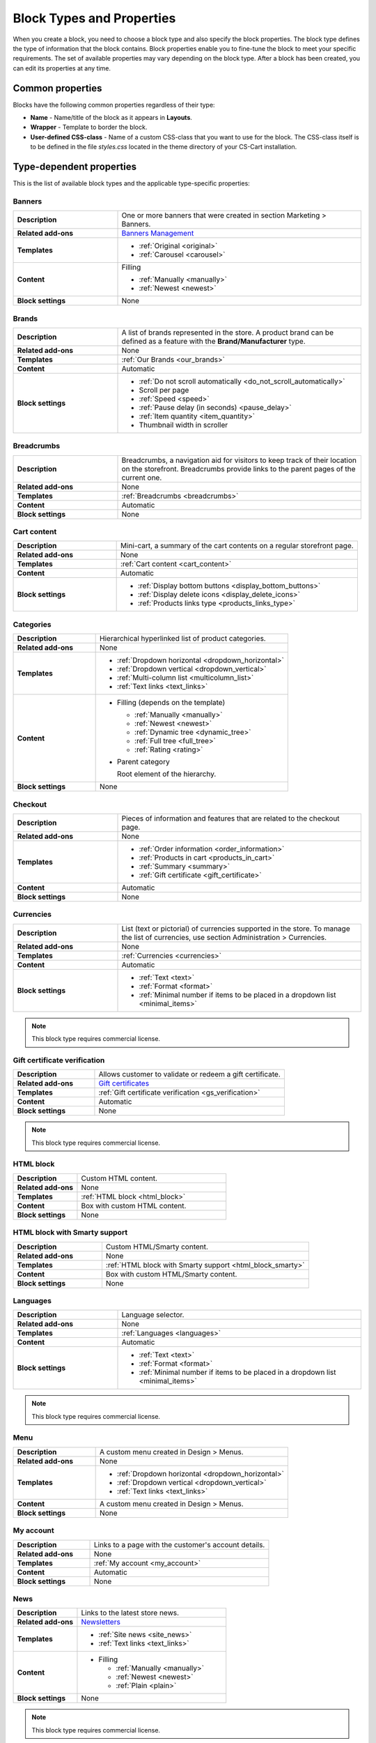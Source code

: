 **************************
Block Types and Properties
**************************

When you create a block, you need to choose a block type and also specify the block properties. The block type defines the type of information that the block contains. Block properties enable you to fine-tune the block to meet your specific requirements. The set of available properties may vary depending on the block type.
After a block has been created, you can edit its properties at any time.

Common properties
*****************

Blocks have the following common properties regardless of their type:

*	**Name** - Name/title of the block as it appears in **Layouts**.
*	**Wrapper** - Template to border the block.
*	**User-defined CSS-class** - Name of a custom CSS-class that you want to use for the block. The CSS-class itself is to be defined in the file *styles.css* located in the theme directory of your CS-Cart installation.

Type-dependent properties
*************************

This is the list of available block types and the applicable type-specific properties:

Banners
-------

.. list-table::
	:header-rows: 0
	:stub-columns: 1
	:widths: 15 35

	*   -   Description
	    -   One or more banners that were created in section Marketing > Banners.
	*   -   Related add-ons
	    -   `Banners Management <http://www.cs-cart.com/documentation/reference_guide/index.htmld?administration_add_ons_banners_management_2.htm>`_
	*   -   Templates
	    -   *	:ref:`Original <original>`
	        *	:ref:`Carousel <carousel>`
	*   -   Content
	    -   Filling

	    	*	:ref:`Manually <manually>`
	    	*	:ref:`Newest <newest>`
	*   -   Block settings
	    -   None

Brands
------

.. list-table::
	:header-rows: 0
	:stub-columns: 1
	:widths: 15 35

	*   -   Description
	    -   A list of brands represented in the store. A product brand can be defined as a feature with the **Brand/Manufacturer** type.
	*   -   Related add-ons
	    -   None
	*   -   Templates
	    -   :ref:`Our Brands <our_brands>`
	*   -   Content
	    -   Automatic
	*   -   Block settings
	    -   *   :ref:`Do not scroll automatically <do_not_scroll_automatically>`
	        *   Scroll per page
	        *   :ref:`Speed <speed>`
	        *   :ref:`Pause delay (in seconds) <pause_delay>`
	        *   :ref:`Item quantity <item_quantity>`
	        *   Thumbnail width in scroller

Breadcrumbs
-----------

.. list-table::
	:header-rows: 0
	:stub-columns: 1
	:widths: 15 35

	*   -   Description
	    -   Breadcrumbs, a navigation aid for visitors to keep track of their location on the storefront. Breadcrumbs provide links to the parent pages of the current one.
	*   -   Related add-ons
	    -   None
	*   -   Templates
	    -   :ref:`Breadcrumbs <breadcrumbs>`
	*   -   Content
	    -   Automatic
	*   -   Block settings
	    -   None

Cart content
------------

.. list-table::
	:header-rows: 0
	:stub-columns: 1
	:widths: 15 35

	*   -   Description
	    -   Mini-cart, a summary of the cart contents on a regular storefront page.
	*   -   Related add-ons
	    -   None
	*   -   Templates
	    -   :ref:`Cart content <cart_content>`
	*   -   Content
	    -   Automatic
	*   -   Block settings
	    -   *   :ref:`Display bottom buttons <display_bottom_buttons>`
	        *   :ref:`Display delete icons <display_delete_icons>`
	        *   :ref:`Products links type <products_links_type>`

Categories
----------

.. list-table::
	:header-rows: 0
	:stub-columns: 1
	:widths: 15 35

	*   -   Description
	    -   Hierarchical hyperlinked list of product categories.
	*   -   Related add-ons
	    -   None
	*   -   Templates
	    -   *	:ref:`Dropdown horizontal <dropdown_horizontal>`
	        *	:ref:`Dropdown vertical <dropdown_vertical>`
	        *	:ref:`Multi-column list <multicolumn_list>`
	        *   :ref:`Text links <text_links>`
	*   -   Content

	    -   *	Filling (depends on the template)
	    
		    	*	:ref:`Manually <manually>`
		    	*	:ref:`Newest <newest>`
		    	*	:ref:`Dynamic tree <dynamic_tree>`
		    	*   :ref:`Full tree <full_tree>`
		    	*   :ref:`Rating <rating>`

	        *	Parent category

		        Root element of the hierarchy.

	*   -   Block settings
	    -   None

Checkout
--------

.. list-table::
	:header-rows: 0
	:stub-columns: 1
	:widths: 15 35

	*   -   Description
	    -   Pieces of information and features that are related to the checkout page.
	*   -   Related add-ons
	    -   None
	*   -   Templates
	    -   *	:ref:`Order information <order_information>`
	        *	:ref:`Products in cart <products_in_cart>`
	        *	:ref:`Summary <summary>`
	        *   :ref:`Gift certificate <gift_certificate>`
	*   -   Content
	    -   Automatic
	*   -   Block settings
	    -   None

Currencies
----------

.. list-table::
	:header-rows: 0
	:stub-columns: 1
	:widths: 15 35

	*   -   Description
	    -   List (text or pictorial) of currencies supported in the store. To manage the list of currencies, use section Administration > Currencies.
	*   -   Related add-ons
	    -   None
	*   -   Templates
	    -   :ref:`Currencies <currencies>`
	*   -   Content
	    -   Automatic
	*   -   Block settings
	    -   *   :ref:`Text <text>`
	        *   :ref:`Format <format>`
	        *   :ref:`Minimal number if items to be placed in a dropdown list <minimal_items>`

.. note::

	This block type requires commercial license.

Gift certificate verification
-----------------------------

.. list-table::
	:header-rows: 0
	:stub-columns: 1
	:widths: 15 35

	*   -   Description
	    -   Allows customer to validate or redeem a gift certificate.
	*   -   Related add-ons
	    -   `Gift certificates <http://www.cs-cart.com/documentation/reference_guide/index.htmld?administration_add_ons_gift_certificates_add_on_2.htm>`_
	*   -   Templates
	    -   :ref:`Gift certificate verification <gs_verification>`
	*   -   Content
	    -   Automatic
	*   -   Block settings
	    -   None

.. note ::

	This block type requires commercial license.

HTML block
----------

.. list-table::
	:header-rows: 0
	:stub-columns: 1
	:widths: 15 35

	*   -   Description
	    -   Custom HTML content.
	*   -   Related add-ons
	    -   None
	*   -   Templates
	    -   :ref:`HTML block <html_block>`
	*   -   Content
	    -   Box with custom HTML content.
	*   -   Block settings
	    -   None

HTML block with Smarty support
------------------------------

.. list-table::
	:header-rows: 0
	:stub-columns: 1
	:widths: 15 35

	*   -   Description
	    -   Custom HTML/Smarty content.
	*   -   Related add-ons
	    -   None
	*   -   Templates
	    -   :ref:`HTML block with Smarty support <html_block_smarty>`
	*   -   Content
	    -   Box with custom HTML/Smarty content.
	*   -   Block settings
	    -   None

Languages
---------

.. list-table::
	:header-rows: 0
	:stub-columns: 1
	:widths: 15 35

	*   -   Description
	    -   Language selector.
	*   -   Related add-ons
	    -   None
	*   -   Templates
	    -   :ref:`Languages <languages>`
	*   -   Content
	    -   Automatic
	*   -   Block settings
	    -   *   :ref:`Text <text>`
	        *   :ref:`Format <format>`
	        *   :ref:`Minimal number if items to be placed in a dropdown list <minimal_items>`

.. note ::

	This block type requires commercial license.

Menu
----

.. list-table::
	:header-rows: 0
	:stub-columns: 1
	:widths: 15 35

	*   -   Description
	    -   A custom menu created in Design > Menus.
	*   -   Related add-ons
	    -   None
	*   -   Templates
	    -   *	:ref:`Dropdown horizontal <dropdown_horizontal>`
	        *	:ref:`Dropdown vertical <dropdown_vertical>`
	        *	:ref:`Text links <text_links>`
	*   -   Content
	    -   A custom menu created in Design > Menus.
	*   -   Block settings
	    -   None

My account
----------

.. list-table::
	:header-rows: 0
	:stub-columns: 1
	:widths: 15 35

	*   -   Description
	    -   Links to a page with the customer's account details.
	*   -   Related add-ons
	    -   None
	*   -   Templates
	    -   :ref:`My account <my_account>`
	*   -   Content
	    -   Automatic
	*   -   Block settings
	    -   None

News
----

.. list-table::
	:header-rows: 0
	:stub-columns: 1
	:widths: 15 35

	*   -   Description
	    -   Links to the latest store news.
	*   -   Related add-ons
	    -   `Newsletters <http://www.cs-cart.com/documentation/reference_guide/index.htmld?administration_add_ons_news_and_emails_2.htm>`_
	*   -   Templates
	    -   *	:ref:`Site news <site_news>`
	        *	:ref:`Text links <text_links>`
	*   -   Content
	    -   *	Filling
	    
		    	*	:ref:`Manually <manually>`
		    	*	:ref:`Newest <newest>`
		    	*	:ref:`Plain <plain>`
	*   -   Block settings
	    -   None

.. note ::

	This block type requires commercial license.

Pages
-----

.. list-table::
	:header-rows: 0
	:stub-columns: 1
	:widths: 15 35

	*   -   Description
	    -   Hierarchical hyperlinked list of static pages.
	*   -   Related add-ons
	    -   None
	*   -   Templates
	    -   *	:ref:`Dropdown horizontal <dropdown_horizontal>`
	        *	:ref:`Dropdown vertical <dropdown_vertical>`
	        *	:ref:`Text links <text_links>`
	*   -   Content
	    -   *	Filling
	    
		    	*	:ref:`Manually <manually>`
		    	*	:ref:`Newest <newest>`
		    	*	:ref:`Dynamic tree <dynamic_tree>`
		    	*   :ref:`Full tree <full_tree>`
		    	*   :ref:`Neighbours <neighbours>`

	        *   Parent page

	            Root element of the hierarchy.

	*   -   Block settings
	    -   None

Payment methods
---------------

.. list-table::
	:header-rows: 0
	:stub-columns: 1
	:widths: 15 35

	*   -   Description
	    -   Icons that represent the available payment methods in the store.
	*   -   Related add-ons
	    -   None
	*   -   Templates
	    -   :ref:`Payments <payments>`
	*   -   Content
	    -   Automatic
	*   -   Block settings
	    -   None

Polls
-----

.. list-table::
	:header-rows: 0
	:stub-columns: 1
	:widths: 15 35

	*   -   Description
	    -   One or several polls created in Website > Content.
	*   -   Related add-ons
	    -   `Polls <http://www.cs-cart.com/documentation/reference_guide/index.htmld?administration_add_ons_polls_2.htm>`_
	*   -   Templates
	    -   *	:ref:`Central <central>`
	        *	:ref:`Side box <side_box>`
	*   -   Content
	    -   *	Filling

	        	*	:ref:`Manually <manually>`

	*   -   Block settings
	    -   None

.. note ::

	This block type requires commercial license.

Product filters
---------------

.. list-table::
	:header-rows: 0
	:stub-columns: 1
	:widths: 15 35

	*   -   Description
	    -   Filters to find products against specific parameters.
	*   -   Related add-ons
	    -   None
	*   -   Templates
	    -   :ref:`Original <original>`
	*   -   Content
	    -   *	Filling

	    		*	:ref:`Manually <manually>`
	*   -   Block settings
	    -   None

Products
--------

.. list-table::
	:header-rows: 0
	:stub-columns: 1
	:widths: 15 35

	*   -   Description
	    -   One or more products from the product catalog.
	*   -   Related add-ons

	    -  *	`Bestsellers & on sale products <http://www.cs-cart.com/documentation/reference_guide/index.htmld?administration_add_ons_bestsellers_2.htm>`_
	       *	`Customers also bought <http://www.cs-cart.com/documentation/reference_guide/index.htmld?administration_add_ons_customers_also_bought_2.htm>`_
	*   -   Templates
	    -   *	:ref:`Grid <grid>`
	        *	:ref:`Grid 2 <grid_2>`
	        *	:ref:`Links thumb <links_thumb>`
	        *   :ref:`Multicolumns small <multicolumns_small>`
	        *   :ref:`Products <products>`
	        *   :ref:`Products2 <products_2>`
	        *   :ref:`Products grid <products_grid>`
	        *   :ref:`Scroller <scroller>`
	        *   :ref:`Side box first item <side_box_first_item>`
	        *   :ref:`Short list <short_list>`
	        *   :ref:`Small items <small_items>`
	        *   :ref:`Text link <text_links>`
	        *   :ref:`Without image <without_image>`
	*   -   Content
	    -   *	Filling
	    
		    	*	:ref:`Manually <manually>`
		    	*	:ref:`Newest <newest>`
		    	*	:ref:`Recently viewed <recently_viewed>`
		    	*   :ref:`Most popular <most_popular>`
		    	*   :ref:`Also bought <also_bought>`
		    	*   :ref:`Bestsellers <bestsellers>`
		    	*   :ref:`Rating <rating>`
		    	*   :ref:`On sale <on_sale>`
		    	*   :ref:`Similar <similar>`

	*   -   Block settings
	    -   :ref:`Hide add to cart button <hide_add_to_cart_button>`

Recent posts
------------

.. list-table::
	:header-rows: 0
	:stub-columns: 1
	:widths: 15 35

	*   -   Description
	    -   Blog posts that were created in section Website > Blog.
	*   -   Related add-ons
	    -   Blog
	*   -   Templates
	    -   *	:ref:`Blog: recent posts <blog_recent_posts>`
	        *	:ref:`Blog: recent posts scroller <blog_recent_scroller>`
	        *	:ref:`Blog: text links <blog_text_links>`
	*   -   Content
	    -   *	Filling
	    
		    	*	:ref:`Blog: recent posts <filling_blog_recent_posts>`
		    	*	:ref:`Blog: recent posts scroller <blog_recent_posts_scroller>`
		    	*	:ref:`Blog: text links <filling_blog_text_links>`

	        *   Period

	            Choose whether posts published "Today", "Last days", or at ''Any date"' appear in the block.

	        *   Last days

	            Number of days in the Last day option of the Period setting.

	        *   Limit

	            Choose, how many posts can be displayed in the block.

	        *   Parent page

	            Choose a page whose child posts appear in the block.

	*   -   Block settings
	    -   *   :ref:`Limit <limit>`
	        *   :ref:`Do not scroll automatically <do_not_scroll_automatically>`
	        *   :ref:`Speed <speed>`
	        *   :ref:`Pause delay (in seconds) <pause_delay>`
	        *   :ref:`Item quantity <item_quantity>`
	        *   Outside navigation

RSS feed
--------

.. list-table::
	:header-rows: 0
	:stub-columns: 1
	:widths: 15 35

	*   -   Description
	    -   Regular RSS feed icon. A visitor clicks the icon and adds the store RSS feed to his or her RSS reader.
	*   -   Related add-ons
	    -   `RSS Feed <http://www.cs-cart.com/documentation/reference_guide/index.htmld?administration_add_ons_rss_feed_2.htm>`_
	*   -   Templates
	    -   *	:ref:`Icon <icon>`
	*   -   Content
	    -   *	Filling
	    
		    	*	:ref:`Products <filling_products>`
		    	*	:ref:`Pages <pages>`
		    	*	:ref:`News <news>`

	        *	Sort by (available for the **Products** filling type only)

		    	*   Created
		    	*   Updated

	        *	Other (available for the **Products** filling type only)

		    	*   Display SKU
		    	*   Display image
		    	*   Display gross price
		    	*   Display net price
		    	*   Display add to cart button

	*   -   Block settings
	    -   *   :ref:`Number of items <number_of_items>`
	        *   :ref:`Feed title <feed_title>`
	        *   :ref:`Feed description <feed_description>`

.. note ::

	This block type requires commercial license.

Shipping methods
----------------

.. list-table::
	:header-rows: 0
	:stub-columns: 1
	:widths: 15 35

	*   -   Description
	    -   Icons that represent the available shipping methods in the store.
	*   -   Related add-ons
	    -   None
	*   -   Templates
	    -   :ref:`Shippings <shippings>`
	*   -   Content
	    -   Automatic
	*   -   Block settings
	    -   None

Store locator
-------------

.. list-table::
	:header-rows: 0
	:stub-columns: 1
	:widths: 15 35

	*   -   Description
	    -   Box showing the location of your store on Google map.
	*   -   Related add-ons
	    -   `Store Locator <http://www.cs-cart.com/documentation/reference_guide/index.htmld?administration_add_ons_store_locator_2.htm>`_
	*   -   Templates
	    -   :ref:`Store Locator <store_locator>`
	*   -   Content
	    -   Automatic
	*   -   Block settings
	    -   None

.. note ::

	This block type requires commercial license.

Tags
----

.. list-table::
	:header-rows: 0
	:stub-columns: 1
	:widths: 15 35

	*   -   Description
	    -   List of product and category tags.
	*   -   Related add-ons
	    -   `Tags <http://www.cs-cart.com/documentation/reference_guide/index.htmld?administration_add_ons_tags_2.htm>`_
	*   -   Templates
	    -   :ref:`Tag cloud <tag_cloud>`
	*   -   Content
	    -   *	Filling
	    
		    	*	:ref:`Tag cloud <filling_tag_cloud>`

	        *	Limit

		    	*	Maximum number of items in the list.

	*   -   Block settings
	    -   None

Template
--------

.. list-table::
	:header-rows: 0
	:stub-columns: 1
	:widths: 15 35

	*   -   Description
	    -   A collection of versatile templates that represent different controls and pieces of information.
	*   -   Related add-ons
	    -   None
	*   -   Templates
	    -   *	:ref:`Authentication information <auth_information>`
	        *	:ref:`Feature comparison <feature_comparison>`
	        *	:ref:`Store logo <store_logo>`
	        *   :ref:`My account links <my_account_links>`
	        *   :ref:`Payment systems icons <payment_systems_icons>`
	        *   :ref:`Profile information <profile_info>`
	        *   :ref:`Quick links <quick_links>`
	        *   :ref:`Search field <search_field>`
	        *   :ref:`Shipping estimation <shipping_estimation>`
	        *   :ref:`Newsletter subscription form <newsletter_subscription>`
	        *   :ref:`The 404 Not Found error message <404_error>`
	*   -   Content
	    -   Automatic
	*   -   Block settings
	    -   None
	    
Testimonials
------------

.. list-table::
	:header-rows: 0
	:stub-columns: 1
	:widths: 15 35

	*   -   Description
	    -   List of testimonials left by the store customers.
	*   -   Related add-ons
	    -   `Comments & Reviews <http://www.cs-cart.com/documentation/reference_guide/index.htmld?administration_add_ons_comments_and_reviews_2.htm>`_
	*   -   Templates
	    -   *	:ref:`Testimonials <testimonials>`
	*   -   Content
	    -   Automatic
	*   -   Block settings
	    -   *   :ref:`Limit <limit>`
	        *   :ref:`Random <random>`

.. note ::

	This block type requires commercial license.

Vendors
-------

.. list-table::
	:header-rows: 0
	:stub-columns: 1
	:widths: 15 35

	*   -   Description
	    -   List of active product vendors.
	*   -   Related add-ons
	    -   None
	*   -   Templates
	    -   *	:ref:`Vendors <vendors>`
	*   -   Content
	    -   *	:ref:`All <all>`
	        *   :ref:`Manually <manually>`
	*   -   Block settings
	    -   :ref:`Displayed vendors <displayed_vendors>`

.. note ::

	This block type is available in Multi-Vendor.